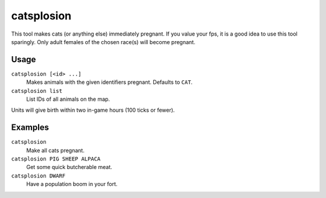 catsplosion
===========

.. dfhack-tool::
    :summary: Cause pregnancies.
    :tags: fort armok animals

This tool makes cats (or anything else) immediately pregnant. If you value your
fps, it is a good idea to use this tool sparingly. Only adult females of the
chosen race(s) will become pregnant.

Usage
-----

``catsplosion [<id> ...]``
    Makes animals with the given identifiers pregnant. Defaults to ``CAT``.
``catsplosion list``
    List IDs of all animals on the map.

Units will give birth within two in-game hours (100 ticks or fewer).

Examples
--------

``catsplosion``
    Make all cats pregnant.
``catsplosion PIG SHEEP ALPACA``
    Get some quick butcherable meat.
``catsplosion DWARF``
    Have a population boom in your fort.
